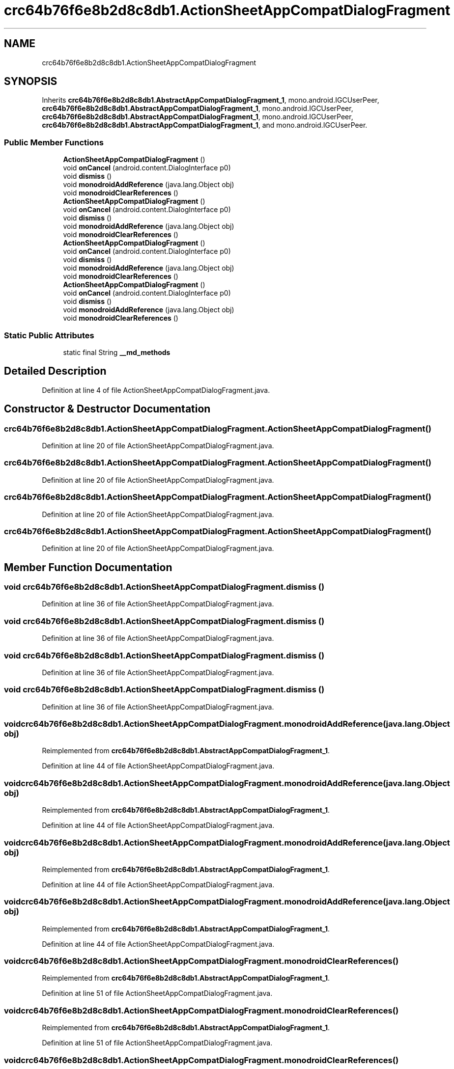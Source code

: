 .TH "crc64b76f6e8b2d8c8db1.ActionSheetAppCompatDialogFragment" 3 "Thu Apr 29 2021" "Version 1.0" "Green Quake" \" -*- nroff -*-
.ad l
.nh
.SH NAME
crc64b76f6e8b2d8c8db1.ActionSheetAppCompatDialogFragment
.SH SYNOPSIS
.br
.PP
.PP
Inherits \fBcrc64b76f6e8b2d8c8db1\&.AbstractAppCompatDialogFragment_1\fP, mono\&.android\&.IGCUserPeer, \fBcrc64b76f6e8b2d8c8db1\&.AbstractAppCompatDialogFragment_1\fP, mono\&.android\&.IGCUserPeer, \fBcrc64b76f6e8b2d8c8db1\&.AbstractAppCompatDialogFragment_1\fP, mono\&.android\&.IGCUserPeer, \fBcrc64b76f6e8b2d8c8db1\&.AbstractAppCompatDialogFragment_1\fP, and mono\&.android\&.IGCUserPeer\&.
.SS "Public Member Functions"

.in +1c
.ti -1c
.RI "\fBActionSheetAppCompatDialogFragment\fP ()"
.br
.ti -1c
.RI "void \fBonCancel\fP (android\&.content\&.DialogInterface p0)"
.br
.ti -1c
.RI "void \fBdismiss\fP ()"
.br
.ti -1c
.RI "void \fBmonodroidAddReference\fP (java\&.lang\&.Object obj)"
.br
.ti -1c
.RI "void \fBmonodroidClearReferences\fP ()"
.br
.ti -1c
.RI "\fBActionSheetAppCompatDialogFragment\fP ()"
.br
.ti -1c
.RI "void \fBonCancel\fP (android\&.content\&.DialogInterface p0)"
.br
.ti -1c
.RI "void \fBdismiss\fP ()"
.br
.ti -1c
.RI "void \fBmonodroidAddReference\fP (java\&.lang\&.Object obj)"
.br
.ti -1c
.RI "void \fBmonodroidClearReferences\fP ()"
.br
.ti -1c
.RI "\fBActionSheetAppCompatDialogFragment\fP ()"
.br
.ti -1c
.RI "void \fBonCancel\fP (android\&.content\&.DialogInterface p0)"
.br
.ti -1c
.RI "void \fBdismiss\fP ()"
.br
.ti -1c
.RI "void \fBmonodroidAddReference\fP (java\&.lang\&.Object obj)"
.br
.ti -1c
.RI "void \fBmonodroidClearReferences\fP ()"
.br
.ti -1c
.RI "\fBActionSheetAppCompatDialogFragment\fP ()"
.br
.ti -1c
.RI "void \fBonCancel\fP (android\&.content\&.DialogInterface p0)"
.br
.ti -1c
.RI "void \fBdismiss\fP ()"
.br
.ti -1c
.RI "void \fBmonodroidAddReference\fP (java\&.lang\&.Object obj)"
.br
.ti -1c
.RI "void \fBmonodroidClearReferences\fP ()"
.br
.in -1c
.SS "Static Public Attributes"

.in +1c
.ti -1c
.RI "static final String \fB__md_methods\fP"
.br
.in -1c
.SH "Detailed Description"
.PP 
Definition at line 4 of file ActionSheetAppCompatDialogFragment\&.java\&.
.SH "Constructor & Destructor Documentation"
.PP 
.SS "crc64b76f6e8b2d8c8db1\&.ActionSheetAppCompatDialogFragment\&.ActionSheetAppCompatDialogFragment ()"

.PP
Definition at line 20 of file ActionSheetAppCompatDialogFragment\&.java\&.
.SS "crc64b76f6e8b2d8c8db1\&.ActionSheetAppCompatDialogFragment\&.ActionSheetAppCompatDialogFragment ()"

.PP
Definition at line 20 of file ActionSheetAppCompatDialogFragment\&.java\&.
.SS "crc64b76f6e8b2d8c8db1\&.ActionSheetAppCompatDialogFragment\&.ActionSheetAppCompatDialogFragment ()"

.PP
Definition at line 20 of file ActionSheetAppCompatDialogFragment\&.java\&.
.SS "crc64b76f6e8b2d8c8db1\&.ActionSheetAppCompatDialogFragment\&.ActionSheetAppCompatDialogFragment ()"

.PP
Definition at line 20 of file ActionSheetAppCompatDialogFragment\&.java\&.
.SH "Member Function Documentation"
.PP 
.SS "void crc64b76f6e8b2d8c8db1\&.ActionSheetAppCompatDialogFragment\&.dismiss ()"

.PP
Definition at line 36 of file ActionSheetAppCompatDialogFragment\&.java\&.
.SS "void crc64b76f6e8b2d8c8db1\&.ActionSheetAppCompatDialogFragment\&.dismiss ()"

.PP
Definition at line 36 of file ActionSheetAppCompatDialogFragment\&.java\&.
.SS "void crc64b76f6e8b2d8c8db1\&.ActionSheetAppCompatDialogFragment\&.dismiss ()"

.PP
Definition at line 36 of file ActionSheetAppCompatDialogFragment\&.java\&.
.SS "void crc64b76f6e8b2d8c8db1\&.ActionSheetAppCompatDialogFragment\&.dismiss ()"

.PP
Definition at line 36 of file ActionSheetAppCompatDialogFragment\&.java\&.
.SS "void crc64b76f6e8b2d8c8db1\&.ActionSheetAppCompatDialogFragment\&.monodroidAddReference (java\&.lang\&.Object obj)"

.PP
Reimplemented from \fBcrc64b76f6e8b2d8c8db1\&.AbstractAppCompatDialogFragment_1\fP\&.
.PP
Definition at line 44 of file ActionSheetAppCompatDialogFragment\&.java\&.
.SS "void crc64b76f6e8b2d8c8db1\&.ActionSheetAppCompatDialogFragment\&.monodroidAddReference (java\&.lang\&.Object obj)"

.PP
Reimplemented from \fBcrc64b76f6e8b2d8c8db1\&.AbstractAppCompatDialogFragment_1\fP\&.
.PP
Definition at line 44 of file ActionSheetAppCompatDialogFragment\&.java\&.
.SS "void crc64b76f6e8b2d8c8db1\&.ActionSheetAppCompatDialogFragment\&.monodroidAddReference (java\&.lang\&.Object obj)"

.PP
Reimplemented from \fBcrc64b76f6e8b2d8c8db1\&.AbstractAppCompatDialogFragment_1\fP\&.
.PP
Definition at line 44 of file ActionSheetAppCompatDialogFragment\&.java\&.
.SS "void crc64b76f6e8b2d8c8db1\&.ActionSheetAppCompatDialogFragment\&.monodroidAddReference (java\&.lang\&.Object obj)"

.PP
Reimplemented from \fBcrc64b76f6e8b2d8c8db1\&.AbstractAppCompatDialogFragment_1\fP\&.
.PP
Definition at line 44 of file ActionSheetAppCompatDialogFragment\&.java\&.
.SS "void crc64b76f6e8b2d8c8db1\&.ActionSheetAppCompatDialogFragment\&.monodroidClearReferences ()"

.PP
Reimplemented from \fBcrc64b76f6e8b2d8c8db1\&.AbstractAppCompatDialogFragment_1\fP\&.
.PP
Definition at line 51 of file ActionSheetAppCompatDialogFragment\&.java\&.
.SS "void crc64b76f6e8b2d8c8db1\&.ActionSheetAppCompatDialogFragment\&.monodroidClearReferences ()"

.PP
Reimplemented from \fBcrc64b76f6e8b2d8c8db1\&.AbstractAppCompatDialogFragment_1\fP\&.
.PP
Definition at line 51 of file ActionSheetAppCompatDialogFragment\&.java\&.
.SS "void crc64b76f6e8b2d8c8db1\&.ActionSheetAppCompatDialogFragment\&.monodroidClearReferences ()"

.PP
Reimplemented from \fBcrc64b76f6e8b2d8c8db1\&.AbstractAppCompatDialogFragment_1\fP\&.
.PP
Definition at line 51 of file ActionSheetAppCompatDialogFragment\&.java\&.
.SS "void crc64b76f6e8b2d8c8db1\&.ActionSheetAppCompatDialogFragment\&.monodroidClearReferences ()"

.PP
Reimplemented from \fBcrc64b76f6e8b2d8c8db1\&.AbstractAppCompatDialogFragment_1\fP\&.
.PP
Definition at line 51 of file ActionSheetAppCompatDialogFragment\&.java\&.
.SS "void crc64b76f6e8b2d8c8db1\&.ActionSheetAppCompatDialogFragment\&.onCancel (android\&.content\&.DialogInterface p0)"

.PP
Definition at line 28 of file ActionSheetAppCompatDialogFragment\&.java\&.
.SS "void crc64b76f6e8b2d8c8db1\&.ActionSheetAppCompatDialogFragment\&.onCancel (android\&.content\&.DialogInterface p0)"

.PP
Definition at line 28 of file ActionSheetAppCompatDialogFragment\&.java\&.
.SS "void crc64b76f6e8b2d8c8db1\&.ActionSheetAppCompatDialogFragment\&.onCancel (android\&.content\&.DialogInterface p0)"

.PP
Definition at line 28 of file ActionSheetAppCompatDialogFragment\&.java\&.
.SS "void crc64b76f6e8b2d8c8db1\&.ActionSheetAppCompatDialogFragment\&.onCancel (android\&.content\&.DialogInterface p0)"

.PP
Definition at line 28 of file ActionSheetAppCompatDialogFragment\&.java\&.
.SH "Member Data Documentation"
.PP 
.SS "static final String crc64b76f6e8b2d8c8db1\&.ActionSheetAppCompatDialogFragment\&.__md_methods\fC [static]\fP"
@hide 
.PP
Definition at line 10 of file ActionSheetAppCompatDialogFragment\&.java\&.

.SH "Author"
.PP 
Generated automatically by Doxygen for Green Quake from the source code\&.

